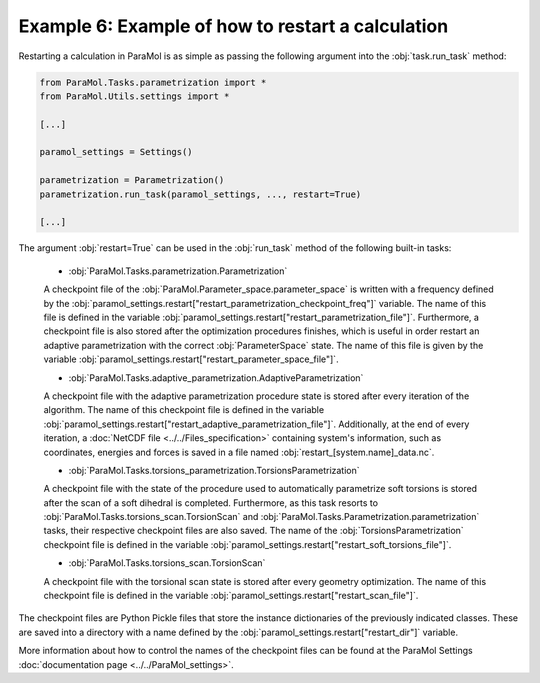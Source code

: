 Example 6: Example of how to restart a calculation
==================================================

Restarting a calculation in ParaMol is as simple as passing the following argument into the :obj:`task.run_task` method:


.. code-block:: python

    from ParaMol.Tasks.parametrization import *
    from ParaMol.Utils.settings import *

    [...]

    paramol_settings = Settings()

    parametrization = Parametrization()
    parametrization.run_task(paramol_settings, ..., restart=True)

    [...]

The argument :obj:`restart=True` can be used in the :obj:`run_task` method of the following built-in tasks:


    - :obj:`ParaMol.Tasks.parametrization.Parametrization`

    A checkpoint file of the :obj:`ParaMol.Parameter_space.parameter_space` is written with a frequency defined by the :obj:`paramol_settings.restart["restart_parametrization_checkpoint_freq"]` variable. The name of this file is defined in the variable :obj:`paramol_settings.restart["restart_parametrization_file"]`.
    Furthermore, a checkpoint file is also stored after the optimization procedures finishes, which is useful in order restart an adaptive parametrization with the correct :obj:`ParameterSpace` state. The name of this file is given by the variable :obj:`paramol_settings.restart["restart_parameter_space_file"]`.

    - :obj:`ParaMol.Tasks.adaptive_parametrization.AdaptiveParametrization`

    A checkpoint file with the adaptive parametrization procedure state is stored after every iteration of the algorithm.
    The name of this checkpoint file is defined in the variable :obj:`paramol_settings.restart["restart_adaptive_parametrization_file"]`.
    Additionally, at the end of every iteration, a :doc:`NetCDF file <../../Files_specification>` containing system's information, such as coordinates, energies and forces is saved in a file named :obj:`restart_[system.name]_data.nc`.

    - :obj:`ParaMol.Tasks.torsions_parametrization.TorsionsParametrization`

    A checkpoint file with the state of the procedure used to automatically parametrize soft torsions is stored after the scan of a soft dihedral is completed. Furthermore, as this task resorts to :obj:`ParaMol.Tasks.torsions_scan.TorsionScan` and :obj:`ParaMol.Tasks.Parametrization.parametrization` tasks, their respective checkpoint files are also saved.
    The name of the :obj:`TorsionsParametrization` checkpoint file is defined in the variable :obj:`paramol_settings.restart["restart_soft_torsions_file"]`.

    - :obj:`ParaMol.Tasks.torsions_scan.TorsionScan`

    A checkpoint file with the torsional scan state is stored after every geometry optimization.
    The name of this checkpoint file is defined in the variable :obj:`paramol_settings.restart["restart_scan_file"]`.


The checkpoint files are Python Pickle files that store the instance dictionaries of the previously indicated classes. These are saved into a directory with a name defined by the :obj:`paramol_settings.restart["restart_dir"]` variable.

More information about how to control the names of the checkpoint files can be found at the ParaMol Settings :doc:`documentation page <../../ParaMol_settings>`.
